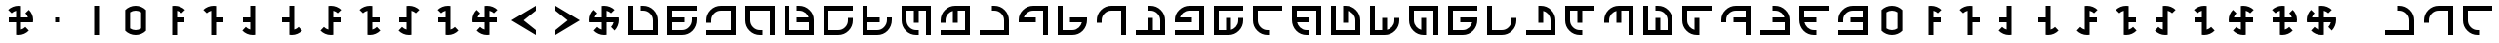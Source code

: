 SplineFontDB: 3.2
FontName: essiah
FullName: essiah
FamilyName: essiah
Weight: Regular
Copyright: Copyright (c) 2024, Michael Chapman
UComments: "2024-11-22: Created with FontForge (http://fontforge.org)"
Version: 001.000
DefaultBaseFilename: essiah
ItalicAngle: 0
UnderlinePosition: 0
UnderlineWidth: 0
Ascent: 512
Descent: 512
InvalidEm: 0
LayerCount: 2
Layer: 0 0 "Back" 1
Layer: 1 0 "Fore" 0
XUID: [1021 96 -335474456 15605780]
StyleMap: 0x0040
FSType: 0
OS2Version: 4
OS2_WeightWidthSlopeOnly: 0
OS2_UseTypoMetrics: 1
CreationTime: 1732266389
ModificationTime: 1733402431
PfmFamily: 33
TTFWeight: 400
TTFWidth: 5
LineGap: 0
VLineGap: 0
Panose: 2 0 6 3 0 0 0 0 0 0
OS2TypoAscent: 512
OS2TypoAOffset: 0
OS2TypoDescent: -512
OS2TypoDOffset: 0
OS2TypoLinegap: 0
OS2WinAscent: 512
OS2WinAOffset: 0
OS2WinDescent: -512
OS2WinDOffset: 0
HheadAscent: 512
HheadAOffset: 0
HheadDescent: -512
HheadDOffset: 0
OS2SubXSize: 256
OS2SubYSize: 256
OS2SubXOff: 0
OS2SubYOff: 128
OS2SupXSize: 256
OS2SupYSize: 256
OS2SupXOff: 0
OS2SupYOff: 768
OS2StrikeYSize: 64
OS2StrikeYPos: 0
OS2CapHeight: 448
OS2XHeight: 448
OS2Vendor: 'PfEd'
OS2CodePages: 00000001.00000000
OS2UnicodeRanges: 00000003.00000000.00000000.00000000
MarkAttachClasses: 1
DEI: 91125
LangName: 1033
Encoding: ISO8859-1
UnicodeInterp: none
NameList: AGL For New Fonts
DisplaySize: -48
AntiAlias: 1
FitToEm: 0
WinInfo: 0 16 11
BeginPrivate: 0
EndPrivate
Grid
256 0 m 4
 256 -141 371 -256 512 -256 c 4
 653 -256 768 -141 768 0 c 4
 768 141 653 256 512 256 c 4
 371 256 256 141 256 0 c 4
128 0 m 4
 128 212 300 384 512 384 c 4
 724 384 896 212 896 0 c 4
 896 -212 724 -384 512 -384 c 4
 300 -384 128 -212 128 0 c 4
1024 -512 m 1
 0 512 l 1025
0 -512 m 1
 1024 512 l 1025
0 -64 m 25
 1024 -64 l 1049
0 64 m 25
 1024 64 l 1049
448 -512 m 25
 448 512 l 1049
576 -512 m 25
 576 512 l 1049
768 -512 m 25
 768 512 l 1049
256 -512 m 25
 256 512 l 1049
0 -256 m 25
 1024 -256 l 1049
0 256 m 25
 1024 256 l 1049
0 0 m 25
 1024 0 l 1049
512 -512 m 25
 512 512 l 1049
0 384 m 25
 1024 384 l 1049
0 -384 m 25
 1024 -384 l 1049
896 -512 m 25
 896 512 l 1049
128 -512 m 25
 128 512 l 1049
EndSplineSet
TeXData: 1 0 0 1048576 524288 349525 393216 1048576 349525 783286 444596 497025 792723 393216 433062 380633 303038 157286 324010 404750 52429 2506097 1059062 262144
BeginChars: 259 94

StartChar: Egrave
Encoding: 200 200 0
Width: 1024
VWidth: 1689
Flags: HW
LayerCount: 2
Fore
SplineSet
128 -384 m 5
 128 -256 l 1
 448 -256 l 1
 448 64 l 1
 576 64 l 1
 576 -256 l 1
 768 -256 l 1
 768 0 l 2
 768 71 743 131 693 181 c 0
 643 231 583 256 512 256 c 2
 448 256 l 1
 448 384 l 1
 512 384 l 2
 618 384 709 347 784 272 c 0
 859 197 896 106 896 0 c 2
 896 -384 l 5
 128 -384 l 5
EndSplineSet
Validated: 1
EndChar

StartChar: Eacute
Encoding: 201 201 1
Width: 1024
VWidth: 1689
Flags: HW
LayerCount: 2
Fore
SplineSet
896 -384 m 5
 768 -384 l 1
 768 -64 l 1
 448 -64 l 1
 448 64 l 1
 768 64 l 1
 768 256 l 1
 512 256 l 2
 441 256 381 231 331 181 c 0
 281 131 256 71 256 0 c 2
 256 -64 l 1
 128 -64 l 1
 128 0 l 2
 128 106 165 197 240 272 c 0
 315 347 406 384 512 384 c 2
 896 384 l 5
 896 -384 l 5
EndSplineSet
Validated: 1
EndChar

StartChar: Ecircumflex
Encoding: 202 202 2
Width: 1024
VWidth: 1689
Flags: HW
LayerCount: 2
Fore
SplineSet
896 384 m 5
 896 256 l 1
 576 256 l 1
 576 -64 l 1
 448 -64 l 1
 448 256 l 1
 256 256 l 1
 256 0 l 2
 256 -71 281 -131 331 -181 c 0
 381 -231 441 -256 512 -256 c 2
 576 -256 l 1
 576 -384 l 1
 512 -384 l 2
 406 -384 315 -347 240 -272 c 0
 165 -197 128 -106 128 0 c 2
 128 384 l 5
 896 384 l 5
EndSplineSet
Validated: 1
EndChar

StartChar: Edieresis
Encoding: 203 203 3
Width: 1024
VWidth: 1689
Flags: HW
LayerCount: 2
Fore
SplineSet
128 384 m 5
 256 384 l 1
 256 64 l 1
 576 64 l 1
 576 -64 l 1
 256 -64 l 1
 256 -256 l 1
 512 -256 l 2
 583 -256 643 -231 693 -181 c 0
 743 -131 768 -71 768 0 c 2
 768 64 l 1
 896 64 l 1
 896 0 l 2
 896 -106 859 -197 784 -272 c 0
 709 -347 618 -384 512 -384 c 2
 128 -384 l 5
 128 384 l 5
EndSplineSet
Validated: 1
EndChar

StartChar: Igrave
Encoding: 204 204 4
Width: 1024
VWidth: 1689
Flags: HW
LayerCount: 2
Fore
SplineSet
128 -384 m 1
 128 384 l 5
 256 384 l 5
 256 -256 l 1
 448 -256 l 1
 448 64 l 1
 576 64 l 1
 576 -256 l 1
 768 -256 l 1
 768 0 l 2
 768 71 743 131 693 181 c 0
 643 231 583 256 512 256 c 2
 448 256 l 1
 448 384 l 1
 512 384 l 2
 618 384 709 347 784 272 c 0
 859 197 896 106 896 0 c 2
 896 -384 l 1
 128 -384 l 1
EndSplineSet
Validated: 1
EndChar

StartChar: Iacute
Encoding: 205 205 5
Width: 1024
VWidth: 1689
Flags: HW
LayerCount: 2
Fore
SplineSet
896 -384 m 1
 128 -384 l 5
 128 -256 l 5
 768 -256 l 1
 768 -64 l 1
 448 -64 l 1
 448 64 l 1
 768 64 l 1
 768 256 l 1
 512 256 l 2
 441 256 381 231 331 181 c 0
 281 131 256 71 256 0 c 2
 256 -64 l 1
 128 -64 l 1
 128 0 l 2
 128 106 165 197 240 272 c 0
 315 347 406 384 512 384 c 2
 896 384 l 1
 896 -384 l 1
EndSplineSet
Validated: 1
EndChar

StartChar: Oslash
Encoding: 216 216 6
Width: 1024
VWidth: 1689
Flags: HW
LayerCount: 2
Fore
SplineSet
761 64 m 1
 740 148 656 256 512 256 c 2
 448 256 l 1
 448 384 l 1
 512 384 l 2
 618 384 709 347 784 272 c 0
 859 197 896 106 896 0 c 2
 896 -384 l 1
 128 -384 l 1
 128 -256 l 1
 768 -256 l 1
 768 -64 l 1
 448 -64 l 1
 448 64 l 1
 761 64 l 1
EndSplineSet
Validated: 1
EndChar

StartChar: Ugrave
Encoding: 217 217 7
Width: 1024
VWidth: 1689
Flags: HW
LayerCount: 2
Fore
SplineSet
448 249 m 1
 364 228 256 144 256 0 c 2
 256 -64 l 1
 128 -64 l 1
 128 0 l 2
 128 106 165 197 240 272 c 0
 315 347 406 384 512 384 c 2
 896 384 l 1
 896 -384 l 1
 768 -384 l 1
 768 256 l 1
 576 256 l 1
 576 -64 l 1
 448 -64 l 1
 448 249 l 1
EndSplineSet
Validated: 1
EndChar

StartChar: Uacute
Encoding: 218 218 8
Width: 1024
VWidth: 1689
Flags: HW
LayerCount: 2
Fore
SplineSet
263 -64 m 1
 284 -148 368 -256 512 -256 c 2
 576 -256 l 1
 576 -384 l 1
 512 -384 l 2
 406 -384 315 -347 240 -272 c 0
 165 -197 128 -106 128 0 c 2
 128 384 l 1
 896 384 l 1
 896 256 l 1
 256 256 l 1
 256 64 l 1
 576 64 l 1
 576 -64 l 1
 263 -64 l 1
EndSplineSet
Validated: 1
EndChar

StartChar: Ucircumflex
Encoding: 219 219 9
Width: 1024
VWidth: 1689
Flags: HW
LayerCount: 2
Fore
SplineSet
576 -249 m 1
 660 -228 768 -144 768 0 c 2
 768 64 l 1
 896 64 l 1
 896 0 l 2
 896 -106 859 -197 784 -272 c 0
 709 -347 618 -384 512 -384 c 2
 128 -384 l 1
 128 384 l 1
 256 384 l 1
 256 -256 l 1
 448 -256 l 1
 448 64 l 1
 576 64 l 1
 576 -249 l 1
EndSplineSet
Validated: 1
EndChar

StartChar: Udieresis
Encoding: 220 220 10
Width: 1024
VWidth: 1689
Flags: HW
LayerCount: 2
Fore
SplineSet
761 64 m 1
 740 148 656 256 512 256 c 2
 448 256 l 1
 448 384 l 1
 512 384 l 2
 618 384 709 347 784 272 c 0
 859 197 896 106 896 0 c 2
 896 -384 l 1
 128 -384 l 1
 128 384 l 5
 256 384 l 5
 256 -256 l 1
 768 -256 l 1
 768 -64 l 1
 448 -64 l 1
 448 64 l 1
 761 64 l 1
EndSplineSet
Validated: 1
EndChar

StartChar: Yacute
Encoding: 221 221 11
Width: 1024
VWidth: 1689
Flags: HW
LayerCount: 2
Fore
SplineSet
448 249 m 1
 364 228 256 144 256 0 c 2
 256 -64 l 1
 128 -64 l 1
 128 0 l 2
 128 106 165 197 240 272 c 0
 315 347 406 384 512 384 c 2
 896 384 l 1
 896 -384 l 1
 128 -384 l 5
 128 -256 l 5
 768 -256 l 1
 768 256 l 1
 576 256 l 1
 576 -64 l 1
 448 -64 l 1
 448 249 l 1
EndSplineSet
Validated: 1
EndChar

StartChar: Thorn
Encoding: 222 222 12
Width: 1024
VWidth: 1689
Flags: HW
LayerCount: 2
Fore
SplineSet
263 -64 m 1
 284 -148 368 -256 512 -256 c 2
 576 -256 l 1
 576 -384 l 1
 512 -384 l 2
 406 -384 315 -347 240 -272 c 0
 165 -197 128 -106 128 0 c 2
 128 384 l 1
 896 384 l 1
 896 -384 l 5
 768 -384 l 5
 768 256 l 1
 256 256 l 1
 256 64 l 1
 576 64 l 1
 576 -64 l 1
 263 -64 l 1
EndSplineSet
Validated: 1
EndChar

StartChar: germandbls
Encoding: 223 223 13
Width: 1024
VWidth: 1689
Flags: HW
LayerCount: 2
Fore
SplineSet
576 -249 m 1
 660 -228 768 -144 768 0 c 2
 768 64 l 1
 896 64 l 1
 896 0 l 2
 896 -106 859 -197 784 -272 c 0
 709 -347 618 -384 512 -384 c 2
 128 -384 l 1
 128 384 l 1
 896 384 l 5
 896 256 l 5
 256 256 l 1
 256 -256 l 1
 448 -256 l 1
 448 64 l 1
 576 64 l 1
 576 -249 l 1
EndSplineSet
Validated: 1
EndChar

StartChar: less
Encoding: 60 60 14
Width: 1024
VWidth: 1689
Flags: HW
LayerCount: 2
Fore
SplineSet
768 384 m 1
 768 256 l 1
 448 0 l 5
 768 -256 l 1
 768 -384 l 1
 128 0 l 1
 768 384 l 1
EndSplineSet
Validated: 1
EndChar

StartChar: greater
Encoding: 62 62 15
Width: 1024
VWidth: 1689
Flags: HW
LayerCount: 2
Fore
SplineSet
256 384 m 1
 896 0 l 1
 256 -384 l 1
 256 -256 l 1
 576 0 l 5
 256 256 l 1
 256 384 l 1
EndSplineSet
Validated: 1
EndChar

StartChar: period
Encoding: 46 46 16
Width: 1024
VWidth: 1689
Flags: HW
LayerCount: 2
Fore
SplineSet
448 384 m 1
 576 384 l 1
 576 -384 l 1
 448 -384 l 1
 448 384 l 1
EndSplineSet
Validated: 1
EndChar

StartChar: space
Encoding: 32 32 17
Width: 1024
VWidth: 1689
Flags: HW
LayerCount: 2
Fore
Validated: 1
EndChar

StartChar: a
Encoding: 97 97 18
Width: 1024
VWidth: 1689
Flags: HW
LayerCount: 2
Fore
SplineSet
128 -256 m 1
 768 -256 l 1
 768 0 l 2
 768 71 743 131 693 181 c 128
 643 231 583 256 512 256 c 2
 448 256 l 1
 448 384 l 1
 512 384 l 2
 618 384 709 347 784 272 c 128
 859 197 896 106 896 0 c 2
 896 -384 l 1
 128 -384 l 1
 128 -256 l 1
EndSplineSet
Validated: 1
EndChar

StartChar: b
Encoding: 98 98 19
Width: 1024
VWidth: 1689
Flags: HW
LayerCount: 2
Fore
SplineSet
768 -384 m 1
 768 256 l 1
 512 256 l 2
 368 256 284 148 263 64 c 1
 576 64 l 1
 576 -64 l 1
 128 -64 l 1
 128 0 l 2
 128 106 165 197 240 272 c 0
 315 347 406 384 512 384 c 2
 896 384 l 1
 896 -384 l 1
 768 -384 l 1
EndSplineSet
Validated: 1
EndChar

StartChar: d
Encoding: 100 100 20
Width: 1024
VWidth: 1689
Flags: HW
LayerCount: 2
Fore
SplineSet
256 384 m 1
 256 -256 l 1
 512 -256 l 2
 656 -256 740 -148 761 -64 c 1
 448 -64 l 1
 448 64 l 1
 896 64 l 1
 896 0 l 2
 896 -106 859 -197 784 -272 c 0
 709 -347 618 -384 512 -384 c 2
 128 -384 l 1
 128 384 l 1
 256 384 l 1
EndSplineSet
Validated: 1
EndChar

StartChar: e
Encoding: 101 101 21
Width: 1024
VWidth: 1689
Flags: HW
LayerCount: 2
Fore
SplineSet
768 -384 m 1
 768 256 l 1
 512 256 l 2
 441 256 381 231 331 181 c 128
 281 131 256 71 256 0 c 2
 256 -64 l 1
 128 -64 l 1
 128 0 l 2
 128 106 165 197 240 272 c 128
 315 347 406 384 512 384 c 2
 896 384 l 1
 896 -384 l 1
 768 -384 l 1
EndSplineSet
Validated: 1
EndChar

StartChar: f
Encoding: 102 102 22
Width: 1024
VWidth: 1689
Flags: HW
LayerCount: 2
Fore
SplineSet
128 -384 m 5
 128 -256 l 1
 448 -256 l 1
 448 64 l 1
 576 64 l 1
 576 -256 l 1
 768 -256 l 1
 768 0 l 2
 768 71 743 131 693 181 c 0
 643 231 583 256 512 256 c 2
 448 256 l 1
 448 384 l 1
 512 384 l 2
 618 384 709 347 784 272 c 0
 859 197 896 106 896 0 c 2
 896 -384 l 5
 128 -384 l 5
EndSplineSet
Validated: 1
EndChar

StartChar: g
Encoding: 103 103 23
Width: 1024
VWidth: 1689
Flags: HW
LayerCount: 2
Fore
SplineSet
896 -384 m 1
 128 -384 l 5
 128 -256 l 5
 768 -256 l 1
 768 256 l 1
 512 256 l 2
 368 256 284 148 263 64 c 1
 576 64 l 1
 576 -64 l 1
 128 -64 l 1
 128 0 l 2
 128 106 165 197 240 272 c 0
 315 347 406 384 512 384 c 2
 896 384 l 1
 896 -384 l 1
EndSplineSet
Validated: 1
EndChar

StartChar: h
Encoding: 104 104 24
Width: 1024
VWidth: 1689
Flags: HW
LayerCount: 2
Fore
SplineSet
576 -249 m 1
 660 -228 768 -144 768 0 c 2
 768 64 l 1
 896 64 l 1
 896 0 l 2
 896 -106 859 -197 784 -272 c 0
 709 -347 618 -384 512 -384 c 2
 128 -384 l 1
 128 384 l 1
 896 384 l 5
 896 256 l 5
 256 256 l 1
 256 -256 l 1
 448 -256 l 1
 448 64 l 1
 576 64 l 1
 576 -249 l 1
EndSplineSet
Validated: 1
EndChar

StartChar: i
Encoding: 105 105 25
Width: 1024
VWidth: 1689
Flags: HW
LayerCount: 2
Fore
SplineSet
896 256 m 1
 256 256 l 1
 256 0 l 2
 256 -71 281 -131 331 -181 c 128
 381 -231 441 -256 512 -256 c 2
 576 -256 l 1
 576 -384 l 1
 512 -384 l 2
 406 -384 315 -347 240 -272 c 128
 165 -197 128 -106 128 0 c 2
 128 384 l 1
 896 384 l 1
 896 256 l 1
EndSplineSet
Validated: 1
EndChar

StartChar: j
Encoding: 106 106 26
Width: 1024
VWidth: 1689
Flags: HW
LayerCount: 2
Fore
SplineSet
263 -64 m 1
 284 -148 368 -256 512 -256 c 2
 576 -256 l 1
 576 -384 l 1
 512 -384 l 2
 406 -384 315 -347 240 -272 c 0
 165 -197 128 -106 128 0 c 2
 128 384 l 1
 896 384 l 1
 896 -384 l 5
 768 -384 l 5
 768 256 l 1
 256 256 l 1
 256 64 l 1
 576 64 l 1
 576 -64 l 1
 263 -64 l 1
EndSplineSet
Validated: 1
EndChar

StartChar: k
Encoding: 107 107 27
Width: 1024
VWidth: 1689
Flags: HW
LayerCount: 2
Fore
SplineSet
128 -384 m 1
 128 384 l 5
 256 384 l 5
 256 -256 l 1
 768 -256 l 1
 768 0 l 2
 768 144 660 228 576 249 c 1
 576 -64 l 1
 448 -64 l 1
 448 384 l 1
 512 384 l 2
 618 384 709 347 784 272 c 0
 859 197 896 106 896 0 c 2
 896 -384 l 1
 128 -384 l 1
EndSplineSet
Validated: 1
EndChar

StartChar: l
Encoding: 108 108 28
Width: 1024
VWidth: 1689
Flags: HW
LayerCount: 2
Fore
SplineSet
576 -249 m 1
 660 -228 768 -144 768 0 c 2
 768 64 l 1
 896 64 l 1
 896 0 l 2
 896 -106 859 -197 784 -272 c 0
 709 -347 618 -384 512 -384 c 2
 128 -384 l 1
 128 384 l 1
 256 384 l 1
 256 -256 l 1
 448 -256 l 1
 448 64 l 1
 576 64 l 1
 576 -249 l 1
EndSplineSet
Validated: 1
EndChar

StartChar: m
Encoding: 109 109 29
Width: 1024
VWidth: 1689
Flags: HW
LayerCount: 2
Fore
SplineSet
896 384 m 1
 896 -384 l 5
 768 -384 l 5
 768 256 l 1
 256 256 l 1
 256 0 l 2
 256 -144 364 -228 448 -249 c 1
 448 64 l 1
 576 64 l 1
 576 -384 l 1
 512 -384 l 2
 406 -384 315 -347 240 -272 c 0
 165 -197 128 -106 128 0 c 2
 128 384 l 1
 896 384 l 1
EndSplineSet
Validated: 1
EndChar

StartChar: n
Encoding: 110 110 30
Width: 1024
VWidth: 1689
Flags: HW
LayerCount: 2
Fore
SplineSet
128 384 m 1
 896 384 l 5
 896 256 l 5
 256 256 l 1
 256 -256 l 1
 512 -256 l 2
 656 -256 740 -148 761 -64 c 1
 448 -64 l 1
 448 64 l 1
 896 64 l 1
 896 0 l 2
 896 -106 859 -197 784 -272 c 0
 709 -347 618 -384 512 -384 c 2
 128 -384 l 1
 128 384 l 1
EndSplineSet
Validated: 1
EndChar

StartChar: o
Encoding: 111 111 31
Width: 1024
VWidth: 1689
Flags: HW
LayerCount: 2
Fore
SplineSet
256 384 m 1
 256 -256 l 1
 512 -256 l 2
 583 -256 643 -231 693 -181 c 128
 743 -131 768 -71 768 0 c 2
 768 64 l 1
 896 64 l 1
 896 0 l 2
 896 -106 859 -197 784 -272 c 128
 709 -347 618 -384 512 -384 c 2
 128 -384 l 1
 128 384 l 1
 256 384 l 1
EndSplineSet
Validated: 1
EndChar

StartChar: p
Encoding: 112 112 32
Width: 1024
VWidth: 1689
Flags: HW
LayerCount: 2
Fore
SplineSet
128 -256 m 1
 768 -256 l 1
 768 0 l 2
 768 144 660 228 576 249 c 1
 576 -64 l 1
 448 -64 l 1
 448 384 l 1
 512 384 l 2
 618 384 709 347 784 272 c 0
 859 197 896 106 896 0 c 2
 896 -384 l 1
 128 -384 l 1
 128 -256 l 1
EndSplineSet
Validated: 1
EndChar

StartChar: q
Encoding: 113 113 33
Width: 1024
VWidth: 1689
Flags: HW
LayerCount: 2
Fore
SplineSet
896 384 m 5
 896 256 l 1
 576 256 l 1
 576 -64 l 1
 448 -64 l 1
 448 256 l 1
 256 256 l 1
 256 0 l 2
 256 -71 281 -131 331 -181 c 0
 381 -231 441 -256 512 -256 c 2
 576 -256 l 1
 576 -384 l 1
 512 -384 l 2
 406 -384 315 -347 240 -272 c 0
 165 -197 128 -106 128 0 c 2
 128 384 l 5
 896 384 l 5
EndSplineSet
Validated: 1
EndChar

StartChar: r
Encoding: 114 114 34
Width: 1024
VWidth: 1689
Flags: HW
LayerCount: 2
Fore
SplineSet
448 249 m 1
 364 228 256 144 256 0 c 2
 256 -64 l 1
 128 -64 l 1
 128 0 l 2
 128 106 165 197 240 272 c 0
 315 347 406 384 512 384 c 2
 896 384 l 1
 896 -384 l 1
 768 -384 l 1
 768 256 l 1
 576 256 l 1
 576 -64 l 1
 448 -64 l 1
 448 249 l 1
EndSplineSet
Validated: 1
EndChar

StartChar: s
Encoding: 115 115 35
Width: 1024
VWidth: 1689
Flags: HW
LayerCount: 2
Fore
SplineSet
128 -384 m 1
 128 384 l 5
 256 384 l 5
 256 -256 l 1
 448 -256 l 1
 448 64 l 1
 576 64 l 1
 576 -256 l 1
 768 -256 l 1
 768 0 l 2
 768 71 743 131 693 181 c 0
 643 231 583 256 512 256 c 2
 448 256 l 1
 448 384 l 1
 512 384 l 2
 618 384 709 347 784 272 c 0
 859 197 896 106 896 0 c 2
 896 -384 l 1
 128 -384 l 1
EndSplineSet
Validated: 1
EndChar

StartChar: t
Encoding: 116 116 36
Width: 1024
VWidth: 1689
Flags: HW
LayerCount: 2
Fore
SplineSet
896 256 m 1
 256 256 l 1
 256 0 l 2
 256 -144 364 -228 448 -249 c 1
 448 64 l 1
 576 64 l 1
 576 -384 l 1
 512 -384 l 2
 406 -384 315 -347 240 -272 c 0
 165 -197 128 -106 128 0 c 2
 128 384 l 1
 896 384 l 1
 896 256 l 1
EndSplineSet
Validated: 1
EndChar

StartChar: v
Encoding: 118 118 37
Width: 1024
VWidth: 1689
Flags: HW
LayerCount: 2
Fore
SplineSet
896 -384 m 5
 768 -384 l 1
 768 -64 l 1
 448 -64 l 1
 448 64 l 1
 768 64 l 1
 768 256 l 1
 512 256 l 2
 441 256 381 231 331 181 c 0
 281 131 256 71 256 0 c 2
 256 -64 l 1
 128 -64 l 1
 128 0 l 2
 128 106 165 197 240 272 c 0
 315 347 406 384 512 384 c 2
 896 384 l 5
 896 -384 l 5
EndSplineSet
Validated: 1
EndChar

StartChar: w
Encoding: 119 119 38
Width: 1024
VWidth: 1689
Flags: HW
LayerCount: 2
Fore
SplineSet
761 64 m 1
 740 148 656 256 512 256 c 2
 448 256 l 1
 448 384 l 1
 512 384 l 2
 618 384 709 347 784 272 c 0
 859 197 896 106 896 0 c 2
 896 -384 l 1
 128 -384 l 1
 128 -256 l 1
 768 -256 l 1
 768 -64 l 1
 448 -64 l 1
 448 64 l 1
 761 64 l 1
EndSplineSet
Validated: 1
EndChar

StartChar: y
Encoding: 121 121 39
Width: 1024
VWidth: 1689
Flags: HW
LayerCount: 2
Fore
SplineSet
263 -64 m 1
 284 -148 368 -256 512 -256 c 2
 576 -256 l 1
 576 -384 l 1
 512 -384 l 2
 406 -384 315 -347 240 -272 c 0
 165 -197 128 -106 128 0 c 2
 128 384 l 1
 896 384 l 1
 896 256 l 1
 256 256 l 1
 256 64 l 1
 576 64 l 1
 576 -64 l 1
 263 -64 l 1
EndSplineSet
Validated: 1
EndChar

StartChar: z
Encoding: 122 122 40
Width: 1024
VWidth: 1689
Flags: HW
LayerCount: 2
Fore
SplineSet
896 -384 m 1
 128 -384 l 5
 128 -256 l 5
 768 -256 l 1
 768 -64 l 1
 448 -64 l 1
 448 64 l 1
 768 64 l 1
 768 256 l 1
 512 256 l 2
 441 256 381 231 331 181 c 0
 281 131 256 71 256 0 c 2
 256 -64 l 1
 128 -64 l 1
 128 0 l 2
 128 106 165 197 240 272 c 0
 315 347 406 384 512 384 c 2
 896 384 l 1
 896 -384 l 1
EndSplineSet
Validated: 1
EndChar

StartChar: A
Encoding: 65 65 41
Width: 1024
VWidth: 1689
Flags: HW
LayerCount: 2
Fore
SplineSet
128 -384 m 1
 128 384 l 5
 256 384 l 5
 256 -256 l 1
 768 -256 l 1
 768 0 l 2
 768 71 743 131 693 181 c 128
 643 231 583 256 512 256 c 2
 448 256 l 1
 448 384 l 1
 512 384 l 2
 618 384 709 347 784 272 c 128
 859 197 896 106 896 0 c 2
 896 -384 l 1
 128 -384 l 1
EndSplineSet
Validated: 1
EndChar

StartChar: C
Encoding: 67 67 42
Width: 1024
VWidth: 1689
Flags: HW
LayerCount: 2
Fore
SplineSet
128 384 m 1
 896 384 l 5
 896 256 l 5
 256 256 l 1
 256 64 l 1
 576 64 l 1
 576 -64 l 1
 256 -64 l 1
 256 -256 l 1
 512 -256 l 2
 583 -256 643 -231 693 -181 c 0
 743 -131 768 -71 768 0 c 2
 768 64 l 1
 896 64 l 1
 896 0 l 2
 896 -106 859 -197 784 -272 c 0
 709 -347 618 -384 512 -384 c 2
 128 -384 l 1
 128 384 l 1
EndSplineSet
Validated: 1
EndChar

StartChar: E
Encoding: 69 69 43
Width: 1024
VWidth: 1689
Flags: HW
LayerCount: 2
Fore
SplineSet
896 -384 m 1
 128 -384 l 5
 128 -256 l 5
 768 -256 l 1
 768 256 l 1
 512 256 l 2
 441 256 381 231 331 181 c 128
 281 131 256 71 256 0 c 2
 256 -64 l 1
 128 -64 l 1
 128 0 l 2
 128 106 165 197 240 272 c 128
 315 347 406 384 512 384 c 2
 896 384 l 1
 896 -384 l 1
EndSplineSet
Validated: 1
EndChar

StartChar: I
Encoding: 73 73 44
Width: 1024
VWidth: 1689
Flags: HW
LayerCount: 2
Fore
SplineSet
896 384 m 1
 896 -384 l 5
 768 -384 l 5
 768 256 l 1
 256 256 l 1
 256 0 l 2
 256 -71 281 -131 331 -181 c 128
 381 -231 441 -256 512 -256 c 2
 576 -256 l 1
 576 -384 l 1
 512 -384 l 2
 406 -384 315 -347 240 -272 c 128
 165 -197 128 -106 128 0 c 2
 128 384 l 1
 896 384 l 1
EndSplineSet
Validated: 1
EndChar

StartChar: N
Encoding: 78 78 45
Width: 1024
VWidth: 1689
Flags: HW
LayerCount: 2
Fore
SplineSet
761 64 m 1
 740 148 656 256 512 256 c 2
 448 256 l 1
 448 384 l 1
 512 384 l 2
 618 384 709 347 784 272 c 0
 859 197 896 106 896 0 c 2
 896 -384 l 1
 128 -384 l 1
 128 384 l 5
 256 384 l 5
 256 -256 l 1
 768 -256 l 1
 768 -64 l 1
 448 -64 l 1
 448 64 l 1
 761 64 l 1
EndSplineSet
Validated: 1
EndChar

StartChar: O
Encoding: 79 79 46
Width: 1024
VWidth: 1689
Flags: HW
LayerCount: 2
Fore
SplineSet
128 384 m 1
 896 384 l 5
 896 256 l 5
 256 256 l 1
 256 -256 l 1
 512 -256 l 2
 583 -256 643 -231 693 -181 c 128
 743 -131 768 -71 768 0 c 2
 768 64 l 1
 896 64 l 1
 896 0 l 2
 896 -106 859 -197 784 -272 c 128
 709 -347 618 -384 512 -384 c 2
 128 -384 l 1
 128 384 l 1
EndSplineSet
Validated: 1
EndChar

StartChar: Q
Encoding: 81 81 47
Width: 1024
VWidth: 1689
Flags: HW
LayerCount: 2
Fore
SplineSet
128 384 m 5
 256 384 l 1
 256 64 l 1
 576 64 l 1
 576 -64 l 1
 256 -64 l 1
 256 -256 l 1
 512 -256 l 2
 583 -256 643 -231 693 -181 c 0
 743 -131 768 -71 768 0 c 2
 768 64 l 1
 896 64 l 1
 896 0 l 2
 896 -106 859 -197 784 -272 c 0
 709 -347 618 -384 512 -384 c 2
 128 -384 l 5
 128 384 l 5
EndSplineSet
Validated: 1
EndChar

StartChar: S
Encoding: 83 83 48
Width: 1024
VWidth: 1689
Flags: HW
LayerCount: 2
Fore
SplineSet
896 384 m 1
 896 -384 l 5
 768 -384 l 5
 768 256 l 1
 576 256 l 1
 576 -64 l 1
 448 -64 l 1
 448 256 l 1
 256 256 l 1
 256 0 l 2
 256 -71 281 -131 331 -181 c 0
 381 -231 441 -256 512 -256 c 2
 576 -256 l 1
 576 -384 l 1
 512 -384 l 2
 406 -384 315 -347 240 -272 c 0
 165 -197 128 -106 128 0 c 2
 128 384 l 1
 896 384 l 1
EndSplineSet
Validated: 1
EndChar

StartChar: Z
Encoding: 90 90 49
Width: 1024
VWidth: 1689
Flags: HW
LayerCount: 2
Fore
SplineSet
448 249 m 1
 364 228 256 144 256 0 c 2
 256 -64 l 1
 128 -64 l 1
 128 0 l 2
 128 106 165 197 240 272 c 0
 315 347 406 384 512 384 c 2
 896 384 l 1
 896 -384 l 1
 128 -384 l 5
 128 -256 l 5
 768 -256 l 1
 768 256 l 1
 576 256 l 1
 576 -64 l 1
 448 -64 l 1
 448 249 l 1
EndSplineSet
Validated: 1
EndChar

StartChar: uni00A0
Encoding: 160 160 50
Width: 1024
Flags: H
LayerCount: 2
Back
SplineSet
0 16 m 29
 1024 16 l 29
 1024 -16 l 29
 0 -16 l 29
 0 16 l 29
EndSplineSet
Fore
Validated: 1
EndChar

StartChar: dieresis
Encoding: 168 168 51
Width: 1024
VWidth: 1689
Flags: HW
LayerCount: 2
Fore
SplineSet
128 -256 m 1
 768 -256 l 1
 768 0 l 2
 768 71 743 131 693 181 c 128
 643 231 583 256 512 256 c 2
 448 256 l 1
 448 384 l 1
 512 384 l 2
 618 384 709 347 784 272 c 128
 859 197 896 106 896 0 c 2
 896 -384 l 1
 128 -384 l 1
 128 -256 l 1
EndSplineSet
Validated: 1
EndChar

StartChar: copyright
Encoding: 169 169 52
Width: 1024
VWidth: 1689
Flags: HW
LayerCount: 2
Fore
SplineSet
768 -384 m 1
 768 256 l 1
 512 256 l 2
 441 256 381 231 331 181 c 128
 281 131 256 71 256 0 c 2
 256 -64 l 1
 128 -64 l 1
 128 0 l 2
 128 106 165 197 240 272 c 128
 315 347 406 384 512 384 c 2
 896 384 l 1
 896 -384 l 1
 768 -384 l 1
EndSplineSet
Validated: 1
EndChar

StartChar: ordfeminine
Encoding: 170 170 53
Width: 1024
VWidth: 1689
Flags: HW
LayerCount: 2
Fore
SplineSet
896 256 m 1
 256 256 l 1
 256 0 l 2
 256 -71 281 -131 331 -181 c 128
 381 -231 441 -256 512 -256 c 2
 576 -256 l 1
 576 -384 l 1
 512 -384 l 2
 406 -384 315 -347 240 -272 c 128
 165 -197 128 -106 128 0 c 2
 128 384 l 1
 896 384 l 1
 896 256 l 1
EndSplineSet
Validated: 1
EndChar

StartChar: guillemotleft
Encoding: 171 171 54
Width: 1024
VWidth: 1689
Flags: HW
LayerCount: 2
Fore
SplineSet
256 384 m 1
 256 -256 l 1
 512 -256 l 2
 583 -256 643 -231 693 -181 c 128
 743 -131 768 -71 768 0 c 2
 768 64 l 1
 896 64 l 1
 896 0 l 2
 896 -106 859 -197 784 -272 c 128
 709 -347 618 -384 512 -384 c 2
 128 -384 l 1
 128 384 l 1
 256 384 l 1
EndSplineSet
Validated: 1
EndChar

StartChar: logicalnot
Encoding: 172 172 55
Width: 1024
VWidth: 1689
Flags: HW
LayerCount: 2
Fore
SplineSet
128 -384 m 1
 128 384 l 5
 256 384 l 5
 256 -256 l 1
 768 -256 l 1
 768 0 l 2
 768 71 743 131 693 181 c 128
 643 231 583 256 512 256 c 2
 448 256 l 1
 448 384 l 1
 512 384 l 2
 618 384 709 347 784 272 c 128
 859 197 896 106 896 0 c 2
 896 -384 l 1
 128 -384 l 1
EndSplineSet
Validated: 1
EndChar

StartChar: uni00AD
Encoding: 173 173 56
Width: 1024
VWidth: 1689
Flags: HW
LayerCount: 2
Fore
SplineSet
896 -384 m 1
 128 -384 l 5
 128 -256 l 5
 768 -256 l 1
 768 256 l 1
 512 256 l 2
 441 256 381 231 331 181 c 128
 281 131 256 71 256 0 c 2
 256 -64 l 1
 128 -64 l 1
 128 0 l 2
 128 106 165 197 240 272 c 128
 315 347 406 384 512 384 c 2
 896 384 l 1
 896 -384 l 1
EndSplineSet
Validated: 1
EndChar

StartChar: registered
Encoding: 174 174 57
Width: 1024
VWidth: 1689
Flags: HW
LayerCount: 2
Fore
SplineSet
896 384 m 1
 896 -384 l 5
 768 -384 l 5
 768 256 l 1
 256 256 l 1
 256 0 l 2
 256 -71 281 -131 331 -181 c 128
 381 -231 441 -256 512 -256 c 2
 576 -256 l 1
 576 -384 l 1
 512 -384 l 2
 406 -384 315 -347 240 -272 c 128
 165 -197 128 -106 128 0 c 2
 128 384 l 1
 896 384 l 1
EndSplineSet
Validated: 1
EndChar

StartChar: macron
Encoding: 175 175 58
Width: 1024
VWidth: 1689
Flags: HW
LayerCount: 2
Fore
SplineSet
128 384 m 1
 896 384 l 5
 896 256 l 5
 256 256 l 1
 256 -256 l 1
 512 -256 l 2
 583 -256 643 -231 693 -181 c 128
 743 -131 768 -71 768 0 c 2
 768 64 l 1
 896 64 l 1
 896 0 l 2
 896 -106 859 -197 784 -272 c 128
 709 -347 618 -384 512 -384 c 2
 128 -384 l 1
 128 384 l 1
EndSplineSet
Validated: 1
EndChar

StartChar: cedilla
Encoding: 184 184 59
Width: 1024
VWidth: 1689
Flags: HW
LayerCount: 2
Fore
SplineSet
128 -256 m 1
 768 -256 l 1
 768 0 l 2
 768 144 660 228 576 249 c 1
 576 -64 l 1
 448 -64 l 1
 448 384 l 1
 512 384 l 2
 618 384 709 347 784 272 c 0
 859 197 896 106 896 0 c 2
 896 -384 l 1
 128 -384 l 1
 128 -256 l 1
EndSplineSet
Validated: 1
EndChar

StartChar: uni00B9
Encoding: 185 185 60
Width: 1024
VWidth: 1689
Flags: HW
LayerCount: 2
Fore
SplineSet
768 -384 m 1
 768 256 l 1
 512 256 l 2
 368 256 284 148 263 64 c 1
 576 64 l 1
 576 -64 l 1
 128 -64 l 1
 128 0 l 2
 128 106 165 197 240 272 c 0
 315 347 406 384 512 384 c 2
 896 384 l 1
 896 -384 l 1
 768 -384 l 1
EndSplineSet
Validated: 1
EndChar

StartChar: ordmasculine
Encoding: 186 186 61
Width: 1024
VWidth: 1689
Flags: HW
LayerCount: 2
Fore
SplineSet
896 256 m 1
 256 256 l 1
 256 0 l 2
 256 -144 364 -228 448 -249 c 1
 448 64 l 1
 576 64 l 1
 576 -384 l 1
 512 -384 l 2
 406 -384 315 -347 240 -272 c 0
 165 -197 128 -106 128 0 c 2
 128 384 l 1
 896 384 l 1
 896 256 l 1
EndSplineSet
Validated: 1
EndChar

StartChar: guillemotright
Encoding: 187 187 62
Width: 1024
VWidth: 1689
Flags: HW
LayerCount: 2
Fore
SplineSet
256 384 m 1
 256 -256 l 1
 512 -256 l 2
 656 -256 740 -148 761 -64 c 1
 448 -64 l 1
 448 64 l 1
 896 64 l 1
 896 0 l 2
 896 -106 859 -197 784 -272 c 0
 709 -347 618 -384 512 -384 c 2
 128 -384 l 1
 128 384 l 1
 256 384 l 1
EndSplineSet
Validated: 1
EndChar

StartChar: onequarter
Encoding: 188 188 63
Width: 1024
VWidth: 1689
Flags: HW
LayerCount: 2
Fore
SplineSet
128 -384 m 1
 128 384 l 5
 256 384 l 5
 256 -256 l 1
 768 -256 l 1
 768 0 l 2
 768 144 660 228 576 249 c 1
 576 -64 l 1
 448 -64 l 1
 448 384 l 1
 512 384 l 2
 618 384 709 347 784 272 c 0
 859 197 896 106 896 0 c 2
 896 -384 l 1
 128 -384 l 1
EndSplineSet
Validated: 1
EndChar

StartChar: onehalf
Encoding: 189 189 64
Width: 1024
VWidth: 1689
Flags: HW
LayerCount: 2
Fore
SplineSet
896 -384 m 1
 128 -384 l 5
 128 -256 l 5
 768 -256 l 1
 768 256 l 1
 512 256 l 2
 368 256 284 148 263 64 c 1
 576 64 l 1
 576 -64 l 1
 128 -64 l 1
 128 0 l 2
 128 106 165 197 240 272 c 0
 315 347 406 384 512 384 c 2
 896 384 l 1
 896 -384 l 1
EndSplineSet
Validated: 1
EndChar

StartChar: threequarters
Encoding: 190 190 65
Width: 1024
VWidth: 1689
Flags: HW
LayerCount: 2
Fore
SplineSet
896 384 m 1
 896 -384 l 5
 768 -384 l 5
 768 256 l 1
 256 256 l 1
 256 0 l 2
 256 -144 364 -228 448 -249 c 1
 448 64 l 1
 576 64 l 1
 576 -384 l 1
 512 -384 l 2
 406 -384 315 -347 240 -272 c 0
 165 -197 128 -106 128 0 c 2
 128 384 l 1
 896 384 l 1
EndSplineSet
Validated: 1
EndChar

StartChar: questiondown
Encoding: 191 191 66
Width: 1024
VWidth: 1689
Flags: HW
LayerCount: 2
Fore
SplineSet
128 384 m 1
 896 384 l 5
 896 256 l 5
 256 256 l 1
 256 -256 l 1
 512 -256 l 2
 656 -256 740 -148 761 -64 c 1
 448 -64 l 1
 448 64 l 1
 896 64 l 1
 896 0 l 2
 896 -106 859 -197 784 -272 c 0
 709 -347 618 -384 512 -384 c 2
 128 -384 l 1
 128 384 l 1
EndSplineSet
Validated: 1
EndChar

StartChar: Icircumflex
Encoding: 206 206 67
Width: 1024
VWidth: 1689
Flags: HW
LayerCount: 2
Fore
SplineSet
896 384 m 1
 896 -384 l 5
 768 -384 l 5
 768 256 l 1
 576 256 l 1
 576 -64 l 1
 448 -64 l 1
 448 256 l 1
 256 256 l 1
 256 0 l 2
 256 -71 281 -131 331 -181 c 0
 381 -231 441 -256 512 -256 c 2
 576 -256 l 1
 576 -384 l 1
 512 -384 l 2
 406 -384 315 -347 240 -272 c 0
 165 -197 128 -106 128 0 c 2
 128 384 l 1
 896 384 l 1
EndSplineSet
Validated: 1
EndChar

StartChar: Idieresis
Encoding: 207 207 68
Width: 1024
VWidth: 1689
Flags: HW
LayerCount: 2
Fore
SplineSet
128 384 m 1
 896 384 l 5
 896 256 l 5
 256 256 l 1
 256 64 l 1
 576 64 l 1
 576 -64 l 1
 256 -64 l 1
 256 -256 l 1
 512 -256 l 2
 583 -256 643 -231 693 -181 c 0
 743 -131 768 -71 768 0 c 2
 768 64 l 1
 896 64 l 1
 896 0 l 2
 896 -106 859 -197 784 -272 c 0
 709 -347 618 -384 512 -384 c 2
 128 -384 l 1
 128 384 l 1
EndSplineSet
Validated: 1
EndChar

StartChar: comma
Encoding: 44 44 69
Width: 1024
VWidth: 1689
Flags: HW
LayerCount: 2
Fore
SplineSet
448 64 m 1
 576 64 l 1
 576 -64 l 1
 448 -64 l 1
 448 64 l 1
EndSplineSet
Validated: 1
EndChar

StartChar: uni008F
Encoding: 143 143 70
Width: 1024
Flags: HW
LayerCount: 2
Fore
SplineSet
576 248 m 5
 576 -379 l 5
 555 -382 534 -384 512 -384 c 4
 406 -384 310 -342 240 -272 c 5
 331 -181 l 5
 363 -213 403 -236 448 -248 c 5
 448 -64 l 5
 256 -64 l 5
 256 64 l 5
 448 64 l 5
 448 379 l 5
 469 382 490 384 512 384 c 4
 618 384 714 342 784 272 c 5
 693 181 l 5
 661 213 621 236 576 248 c 5
EndSplineSet
Validated: 1
EndChar

StartChar: uni008E
Encoding: 142 142 71
Width: 1024
Flags: HW
LayerCount: 2
Fore
SplineSet
448 248 m 1
 403 236 363 213 331 181 c 1
 240 272 l 1
 310 342 406 384 512 384 c 0
 534 384 555 382 576 379 c 1
 576 64 l 1
 768 64 l 1
 768 -64 l 1
 576 -64 l 1
 576 -248 l 1
 621 -236 661 -213 693 -181 c 1
 784 -272 l 1
 714 -342 618 -384 512 -384 c 0
 490 -384 469 -382 448 -379 c 1
 448 248 l 1
EndSplineSet
Validated: 1
EndChar

StartChar: uni008D
Encoding: 141 141 72
Width: 1024
Flags: HW
LayerCount: 2
Fore
SplineSet
448 -248 m 1
 448 379 l 1
 469 382 490 384 512 384 c 0
 618 384 714 342 784 272 c 1
 693 181 l 1
 661 213 621 236 576 248 c 1
 576 64 l 5
 768 64 l 5
 768 -64 l 5
 576 -64 l 5
 576 -379 l 1
 555 -382 534 -384 512 -384 c 0
 406 -384 310 -342 240 -272 c 1
 331 -181 l 1
 363 -213 403 -236 448 -248 c 1
EndSplineSet
Validated: 1
EndChar

StartChar: uni008C
Encoding: 140 140 73
Width: 1024
Flags: HW
LayerCount: 2
Fore
SplineSet
448 64 m 1
 448 384 l 25
 576 384 l 25
 576 -248 l 17
 621 -236 661 -213 693 -181 c 1
 784 -272 l 1
 714 -342 618 -384 512 -384 c 0
 490 -384 469 -382 448 -379 c 1
 448 -64 l 1
 256 -64 l 1
 256 64 l 1
 448 64 l 1
EndSplineSet
Validated: 1
EndChar

StartChar: uni008B
Encoding: 139 139 74
Width: 1024
Flags: HW
LayerCount: 2
Back
SplineSet
331.125 -180.875 m 1
 377.5 -227.25 441.5 -256 512 -256 c 0
 582.5 -256 646.5 -227.25 692.875 -180.875 c 1025
692.875 -180.875 m 5
 739.25 -134.5 768 -70.5 768 0 c 4
 768 70.5 739.25 134.5 692.875 180.875 c 1025
692.875 180.875 m 1
 646.5 227.25 582.5 256 512 256 c 0
 441.5 256 377.5 227.25 331.125 180.875 c 1025
331.125 180.875 m 1
 284.75 134.5 256 70.5 256 0 c 0
 256 -70.5 284.75 -134.5 331.125 -180.875 c 1025
783.5 271.5 m 1
 853 202 896 106 896 0 c 4
 896 -106 853 -202 783.5 -271.5 c 1029
783.5 -271.5 m 1
 714 -341 618 -384 512 -384 c 0
 406 -384 310 -341 240.5 -271.5 c 1025
240.5 -271.5 m 1
 171 -202 128 -106 128 0 c 0
 128 106 171 202 240.5 271.5 c 1025
240.5 271.5 m 1
 310 341 406 384 512 384 c 0
 618 384 714 341 783.5 271.5 c 1025
EndSplineSet
Fore
SplineSet
576 -379 m 5
 555 -382 534 -384 512 -384 c 0
 406 -384 310 -342 240 -272 c 1
 331 -181 l 1
 363 -213 403 -236 448 -248 c 1
 448 -64 l 1
 256 -64 l 1
 256 64 l 1
 448 64 l 9
 448 384 l 25
 576 384 l 25
 576 -379 l 5
EndSplineSet
Validated: 1
EndChar

StartChar: uni0089
Encoding: 137 137 75
Width: 1024
Flags: HW
LayerCount: 2
Fore
SplineSet
576 64 m 1
 768 64 l 1
 768 -64 l 1
 576 -64 l 1
 576 -384 l 1
 448 -384 l 1
 448 379 l 1
 469 382 490 384 512 384 c 0
 618 384 714 342 784 272 c 1
 693 181 l 1
 661 213 621 236 576 248 c 1
 576 64 l 1
EndSplineSet
Validated: 1
EndChar

StartChar: uni0088
Encoding: 136 136 76
Width: 1024
Flags: HW
LayerCount: 2
Fore
SplineSet
656 212 m 1
 615 240 566 256 512 256 c 0
 458 256 409 240 368 212 c 1
 368 -212 l 1
 409 -240 459 -256 512 -256 c 0
 565 -256 615 -240 656 -212 c 1
 656 212 l 1
784 -272 m 1
 714 -342 618 -384 512 -384 c 0
 406 -384 310 -341 241 -272 c 1
 241 -271 l 1
 240 -271 l 1
 240 272 l 1
 310 342 406 384 512 384 c 0
 618 384 714 341 784 271 c 1
 784 -272 l 1
EndSplineSet
Validated: 1
EndChar

StartChar: uni008A
Encoding: 138 138 77
Width: 1024
Flags: HW
LayerCount: 2
Fore
SplineSet
576 -64 m 1
 576 -384 l 1
 448 -384 l 1
 448 248 l 1
 403 236 363 213 331 181 c 1
 240 272 l 1
 310 342 406 384 512 384 c 0
 534 384 555 382 576 379 c 1
 576 64 l 1
 768 64 l 1
 768 -64 l 1
 576 -64 l 1
EndSplineSet
Validated: 1
EndChar

StartChar: uni009B
Encoding: 155 155 78
Width: 1024
Flags: HW
LayerCount: 2
Fore
SplineSet
693 -181 m 0
 725 -149 748 -109 760 -64 c 1
 576 -64 l 1
 576 -379 l 1
 555 -382 534 -384 512 -384 c 0
 406 -384 310 -342 240 -272 c 1
 331 -181 l 1
 363 -213 403 -236 448 -248 c 1
 448 -64 l 1
 133 -64 l 1
 130 -43 128 -22 128 0 c 0
 128 106 170 202 240 272 c 1
 331 181 l 1
 299 149 276 109 264 64 c 1
 448 64 l 1
 448 379 l 1
 469 382 490 384 512 384 c 0
 618 384 714 342 784 272 c 1
 693 181 l 1
 661 213 621 236 576 248 c 1
 576 64 l 1
 891 64 l 1
 894 43 896 22 896 0 c 0
 896 -106 854 -202 784 -272 c 0
 693 -181 l 0
EndSplineSet
Validated: 1
EndChar

StartChar: uni009A
Encoding: 154 154 79
Width: 1024
Flags: HW
LayerCount: 2
Fore
SplineSet
576 -64 m 1
 576 -248 l 1
 621 -236 661 -213 693 -181 c 1
 784 -272 l 1
 714 -342 618 -384 512 -384 c 0
 490 -384 469 -382 448 -379 c 1
 448 -64 l 1
 256 -64 l 1
 256 64 l 1
 448 64 l 1
 448 248 l 1
 403 236 363 213 331 181 c 1
 240 272 l 1
 310 342 406 384 512 384 c 0
 534 384 555 382 576 379 c 1
 576 64 l 1
 760 64 l 1
 748 109 725 149 693 181 c 1
 784 272 l 1
 854 202 896 106 896 0 c 0
 896 -22 894 -43 891 -64 c 1
 576 -64 l 1
EndSplineSet
Validated: 1
EndChar

StartChar: uni0099
Encoding: 153 153 80
Width: 1024
Flags: HW
LayerCount: 2
Fore
SplineSet
448 -64 m 5
 133 -64 l 5
 130 -43 128 -22 128 0 c 4
 128 106 170 202 240 272 c 5
 331 181 l 5
 299 149 276 109 264 64 c 5
 448 64 l 5
 448 379 l 5
 469 382 490 384 512 384 c 4
 618 384 714 342 784 272 c 5
 693 181 l 5
 661 213 621 236 576 248 c 5
 576 64 l 5
 768 64 l 5
 768 -64 l 5
 576 -64 l 5
 576 -379 l 5
 555 -382 534 -384 512 -384 c 4
 406 -384 310 -342 240 -272 c 5
 331 -181 l 5
 363 -213 403 -236 448 -248 c 5
 448 -64 l 5
EndSplineSet
Validated: 1
EndChar

StartChar: uni0098
Encoding: 152 152 81
Width: 1024
Flags: HW
LayerCount: 2
Fore
SplineSet
576 -248 m 1
 621 -236 661 -213 693 -181 c 1
 784 -272 l 1
 714 -342 618 -384 512 -384 c 0
 490 -384 469 -382 448 -379 c 1
 448 -64 l 1
 256 -64 l 1
 256 64 l 1
 448 64 l 1
 448 248 l 1
 403 236 363 213 331 181 c 1
 240 272 l 1
 310 342 406 384 512 384 c 0
 534 384 555 382 576 379 c 1
 576 -248 l 1
EndSplineSet
Validated: 1
EndChar

StartChar: zero
Encoding: 48 48 82
Width: 1024
Flags: HW
LayerCount: 2
Fore
SplineSet
656 212 m 1
 615 240 566 256 512 256 c 0
 458 256 409 240 368 212 c 1
 368 -212 l 1
 409 -240 459 -256 512 -256 c 0
 565 -256 615 -240 656 -212 c 1
 656 212 l 1
784 -272 m 1
 714 -342 618 -384 512 -384 c 0
 406 -384 310 -341 241 -272 c 1
 241 -271 l 1
 240 -271 l 1
 240 272 l 1
 310 342 406 384 512 384 c 0
 618 384 714 341 784 271 c 1
 784 -272 l 1
EndSplineSet
Validated: 1
EndChar

StartChar: one
Encoding: 49 49 83
Width: 1024
Flags: HW
LayerCount: 2
Fore
SplineSet
576 64 m 1
 768 64 l 1
 768 -64 l 1
 576 -64 l 1
 576 -384 l 1
 448 -384 l 1
 448 379 l 1
 469 382 490 384 512 384 c 0
 618 384 714 342 784 272 c 1
 693 181 l 1
 661 213 621 236 576 248 c 1
 576 64 l 1
EndSplineSet
Validated: 1
EndChar

StartChar: two
Encoding: 50 50 84
Width: 1024
Flags: HW
LayerCount: 2
Fore
SplineSet
576 -64 m 1
 576 -384 l 1
 448 -384 l 1
 448 248 l 1
 403 236 363 213 331 181 c 1
 240 272 l 1
 310 342 406 384 512 384 c 0
 534 384 555 382 576 379 c 1
 576 64 l 1
 768 64 l 1
 768 -64 l 1
 576 -64 l 1
EndSplineSet
Validated: 1
EndChar

StartChar: three
Encoding: 51 51 85
Width: 1024
Flags: HW
LayerCount: 2
Fore
SplineSet
576 -379 m 5
 555 -382 534 -384 512 -384 c 0
 406 -384 310 -342 240 -272 c 1
 331 -181 l 1
 363 -213 403 -236 448 -248 c 1
 448 -64 l 1
 256 -64 l 1
 256 64 l 1
 448 64 l 9
 448 384 l 25
 576 384 l 25
 576 -379 l 5
EndSplineSet
Validated: 1
EndChar

StartChar: four
Encoding: 52 52 86
Width: 1024
Flags: HW
LayerCount: 2
Fore
SplineSet
448 64 m 1
 448 384 l 25
 576 384 l 25
 576 -248 l 17
 621 -236 661 -213 693 -181 c 1
 784 -272 l 1
 714 -342 618 -384 512 -384 c 0
 490 -384 469 -382 448 -379 c 1
 448 -64 l 1
 256 -64 l 1
 256 64 l 1
 448 64 l 1
EndSplineSet
Validated: 1
EndChar

StartChar: five
Encoding: 53 53 87
Width: 1024
Flags: HW
LayerCount: 2
Fore
SplineSet
448 -248 m 1
 448 379 l 1
 469 382 490 384 512 384 c 0
 618 384 714 342 784 272 c 1
 693 181 l 1
 661 213 621 236 576 248 c 1
 576 64 l 5
 768 64 l 5
 768 -64 l 5
 576 -64 l 5
 576 -379 l 1
 555 -382 534 -384 512 -384 c 0
 406 -384 310 -342 240 -272 c 1
 331 -181 l 1
 363 -213 403 -236 448 -248 c 1
EndSplineSet
Validated: 1
EndChar

StartChar: six
Encoding: 54 54 88
Width: 1024
Flags: HW
LayerCount: 2
Fore
SplineSet
448 248 m 1
 403 236 363 213 331 181 c 1
 240 272 l 1
 310 342 406 384 512 384 c 0
 534 384 555 382 576 379 c 1
 576 64 l 1
 768 64 l 1
 768 -64 l 1
 576 -64 l 1
 576 -248 l 1
 621 -236 661 -213 693 -181 c 1
 784 -272 l 1
 714 -342 618 -384 512 -384 c 0
 490 -384 469 -382 448 -379 c 1
 448 248 l 1
EndSplineSet
Validated: 1
EndChar

StartChar: seven
Encoding: 55 55 89
Width: 1024
Flags: HW
LayerCount: 2
Fore
SplineSet
576 248 m 5
 576 -379 l 5
 555 -382 534 -384 512 -384 c 4
 406 -384 310 -342 240 -272 c 5
 331 -181 l 5
 363 -213 403 -236 448 -248 c 5
 448 -64 l 5
 256 -64 l 5
 256 64 l 5
 448 64 l 5
 448 379 l 5
 469 382 490 384 512 384 c 4
 618 384 714 342 784 272 c 5
 693 181 l 5
 661 213 621 236 576 248 c 5
EndSplineSet
Validated: 1
EndChar

StartChar: eight
Encoding: 56 56 90
Width: 1024
Flags: HW
LayerCount: 2
Fore
SplineSet
576 -248 m 1
 621 -236 661 -213 693 -181 c 1
 784 -272 l 1
 714 -342 618 -384 512 -384 c 0
 490 -384 469 -382 448 -379 c 1
 448 -64 l 1
 256 -64 l 1
 256 64 l 1
 448 64 l 1
 448 248 l 1
 403 236 363 213 331 181 c 1
 240 272 l 1
 310 342 406 384 512 384 c 0
 534 384 555 382 576 379 c 1
 576 -248 l 1
EndSplineSet
Validated: 1
EndChar

StartChar: nine
Encoding: 57 57 91
Width: 1024
Flags: HW
LayerCount: 2
Fore
SplineSet
448 -64 m 5
 133 -64 l 5
 130 -43 128 -22 128 0 c 4
 128 106 170 202 240 272 c 5
 331 181 l 5
 299 149 276 109 264 64 c 5
 448 64 l 5
 448 379 l 5
 469 382 490 384 512 384 c 4
 618 384 714 342 784 272 c 5
 693 181 l 5
 661 213 621 236 576 248 c 5
 576 64 l 5
 768 64 l 5
 768 -64 l 5
 576 -64 l 5
 576 -379 l 5
 555 -382 534 -384 512 -384 c 4
 406 -384 310 -342 240 -272 c 5
 331 -181 l 5
 363 -213 403 -236 448 -248 c 5
 448 -64 l 5
EndSplineSet
Validated: 1
EndChar

StartChar: exclam
Encoding: 33 33 92
Width: 1024
Flags: HW
LayerCount: 2
Fore
SplineSet
576 -64 m 1
 576 -248 l 1
 621 -236 661 -213 693 -181 c 1
 784 -272 l 1
 714 -342 618 -384 512 -384 c 0
 490 -384 469 -382 448 -379 c 1
 448 -64 l 1
 256 -64 l 1
 256 64 l 1
 448 64 l 1
 448 248 l 1
 403 236 363 213 331 181 c 1
 240 272 l 1
 310 342 406 384 512 384 c 0
 534 384 555 382 576 379 c 1
 576 64 l 1
 760 64 l 1
 748 109 725 149 693 181 c 1
 784 272 l 1
 854 202 896 106 896 0 c 0
 896 -22 894 -43 891 -64 c 1
 576 -64 l 1
EndSplineSet
Validated: 1
EndChar

StartChar: at
Encoding: 64 64 93
Width: 1024
Flags: HW
LayerCount: 2
Fore
SplineSet
693 -181 m 0
 725 -149 748 -109 760 -64 c 1
 576 -64 l 1
 576 -379 l 1
 555 -382 534 -384 512 -384 c 0
 406 -384 310 -342 240 -272 c 1
 331 -181 l 1
 363 -213 403 -236 448 -248 c 1
 448 -64 l 1
 133 -64 l 1
 130 -43 128 -22 128 0 c 0
 128 106 170 202 240 272 c 1
 331 181 l 1
 299 149 276 109 264 64 c 1
 448 64 l 1
 448 379 l 1
 469 382 490 384 512 384 c 0
 618 384 714 342 784 272 c 1
 693 181 l 1
 661 213 621 236 576 248 c 1
 576 64 l 1
 891 64 l 1
 894 43 896 22 896 0 c 0
 896 -106 854 -202 784 -272 c 0
 693 -181 l 0
EndSplineSet
Validated: 1
EndChar
EndChars
EndSplineFont
